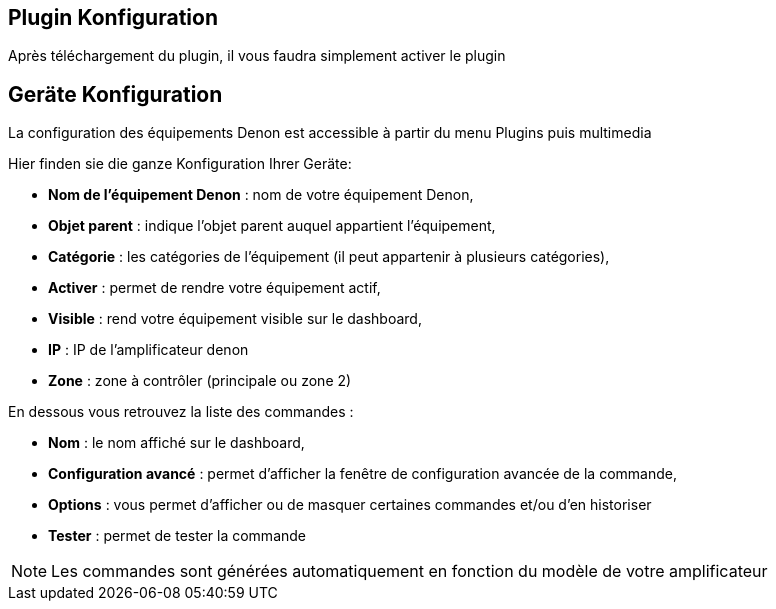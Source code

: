 == Plugin Konfiguration

Après téléchargement du plugin, il vous faudra simplement activer le plugin

== Geräte Konfiguration

La configuration des équipements Denon est accessible à partir du menu Plugins puis multimedia

Hier finden sie die ganze Konfiguration Ihrer Geräte: 

* *Nom de l'équipement Denon* : nom de votre équipement Denon,
* *Objet parent* : indique l'objet parent auquel appartient l'équipement,
* *Catégorie* : les catégories de l'équipement (il peut appartenir à plusieurs catégories),
* *Activer* : permet de rendre votre équipement actif,
* *Visible* : rend votre équipement visible sur le dashboard,
* *IP* : IP de l'amplificateur denon
* *Zone* : zone à contrôler (principale ou zone 2)

En dessous vous retrouvez la liste des commandes : 

* *Nom* : le nom affiché sur le dashboard,
* *Configuration avancé* : permet d'afficher la fenêtre de configuration avancée de la commande,
* *Options* : vous permet d'afficher ou de masquer certaines commandes et/ou d'en historiser
* *Tester* : permet de tester la commande

[NOTE]
Les commandes sont générées automatiquement en fonction du modèle de votre amplificateur